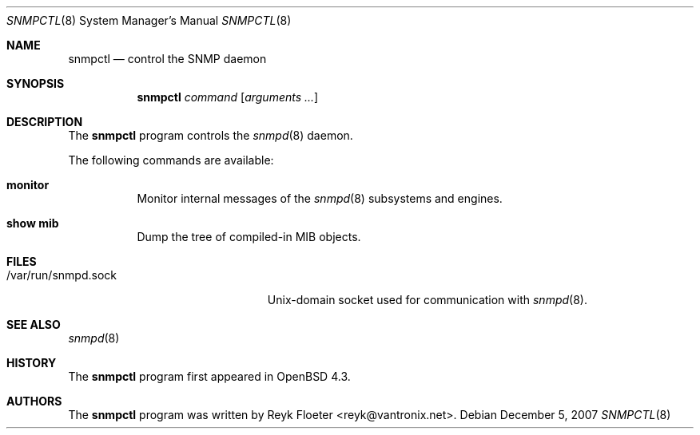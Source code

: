 .\" $OpenBSD: snmpctl.8,v 1.1 2007/12/05 09:22:44 reyk Exp $
.\"
.\" Copyright (c) 2007 Reyk Floeter <reyk@vantronix.net>
.\"
.\" Permission to use, copy, modify, and distribute this software for any
.\" purpose with or without fee is hereby granted, provided that the above
.\" copyright notice and this permission notice appear in all copies.
.\"
.\" THE SOFTWARE IS PROVIDED "AS IS" AND THE AUTHOR DISCLAIMS ALL WARRANTIES
.\" WITH REGARD TO THIS SOFTWARE INCLUDING ALL IMPLIED WARRANTIES OF
.\" MERCHANTABILITY AND FITNESS. IN NO EVENT SHALL THE AUTHOR BE LIABLE FOR
.\" ANY SPECIAL, DIRECT, INDIRECT, OR CONSEQUENTIAL DAMAGES OR ANY DAMAGES
.\" WHATSOEVER RESULTING FROM LOSS OF USE, DATA OR PROFITS, WHETHER IN AN
.\" ACTION OF CONTRACT, NEGLIGENCE OR OTHER TORTIOUS ACTION, ARISING OUT OF
.\" OR IN CONNECTION WITH THE USE OR PERFORMANCE OF THIS SOFTWARE.
.\"
.Dd $Mdocdate: December 5 2007 $
.Dt SNMPCTL 8
.Os
.Sh NAME
.Nm snmpctl
.Nd control the SNMP daemon
.Sh SYNOPSIS
.Nm
.Ar command
.Op Ar arguments ...
.Sh DESCRIPTION
The
.Nm
program controls the
.Xr snmpd 8
daemon.
.Pp
The following commands are available:
.Bl -tag -width Ds
.It Cm monitor
Monitor internal messages of the
.Xr snmpd 8
subsystems and engines.
.It Cm show mib
Dump the tree of compiled-in MIB objects.
.El
.Sh FILES
.Bl -tag -width "/var/run/snmpd.sockXX" -compact
.It /var/run/snmpd.sock
Unix-domain socket used for communication with
.Xr snmpd 8 .
.El
.Sh SEE ALSO
.Xr snmpd 8
.Sh HISTORY
The
.Nm
program first appeared in
.Ox 4.3 .
.Sh AUTHORS
The
.Nm
program was written by
.An Reyk Floeter Aq reyk@vantronix.net .
